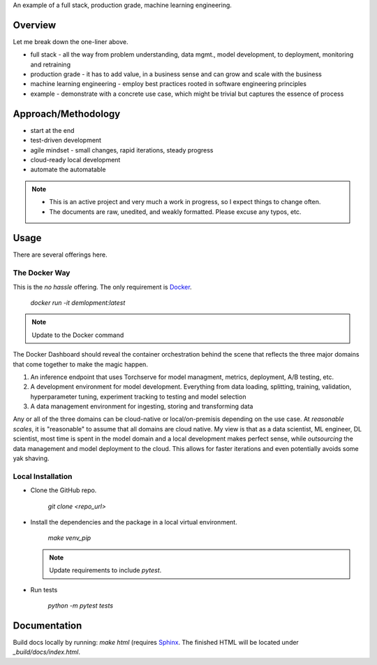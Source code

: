 
An example of a full stack, production grade, machine learning engineering.

Overview
========

Let me break down the one-liner above.

- full stack - all the way from problem understanding, data mgmt., model development, to deployment, monitoring and retraining
- production grade - it has to add value, in a business sense and can grow and scale with the business
- machine learning engineering - employ best practices rooted in software engineering principles
- example - demonstrate with a concrete use case, which might be trivial but captures the essence of process

Approach/Methodology
====================

- start at the end
- test-driven development
- agile mindset - small changes, rapid iterations, steady progress
- cloud-ready local development
- automate the automatable

.. note::

   - This is an active project and very much a work in progress, so I expect things to change often.
   - The documents are raw, unedited, and weakly formatted. Please excuse any typos, etc. 

Usage
=====

There are several offerings here.

The Docker Way
--------------

This is the *no hassle* offering. The only requirement is `Docker <http://www.docker.com>`_.

        `docker run -it demlopment:latest`

.. note::

   Update to the Docker command

The Docker Dashboard should reveal the container orchestration behind the scene that reflects the three major domains that come together to make the magic happen.

#. An inference endpoint that uses Torchserve for model managment, metrics, deployment, A/B testing, etc.
#. A development environment for model development. Everything from data loading, splitting, training, validation, hyperparameter tuning, experiment tracking to testing and model selection
#. A data management environment for ingesting, storing and transforming data

Any or all of the three domains can be cloud-native or local/on-premisis depending on the use case. At *reasonable scales*, it is "reasonable" to assume that all domains are cloud native. My view is that as a data scientist, ML engineer, DL scientist, most time is spent in the model domain and a local development makes perfect sense, while *outsourcing* the data management and model deployment to the cloud. This allows for faster iterations and even potentially avoids some yak shaving.

Local Installation
------------------

- Clone the GitHub repo.

        `git clone <repo_url>`

- Install the dependencies and the package in a local virtual environment.

        `make venv_pip`

  .. note::
     Update requirements to include `pytest`.

- Run tests

        `python -m pytest tests`

Documentation
=============

Build docs locally by running: `make html` (requires `Sphinx <https://www.sphinx-doc.org/>`_. The finished HTML will be located under `_build/docs/index.html`.

